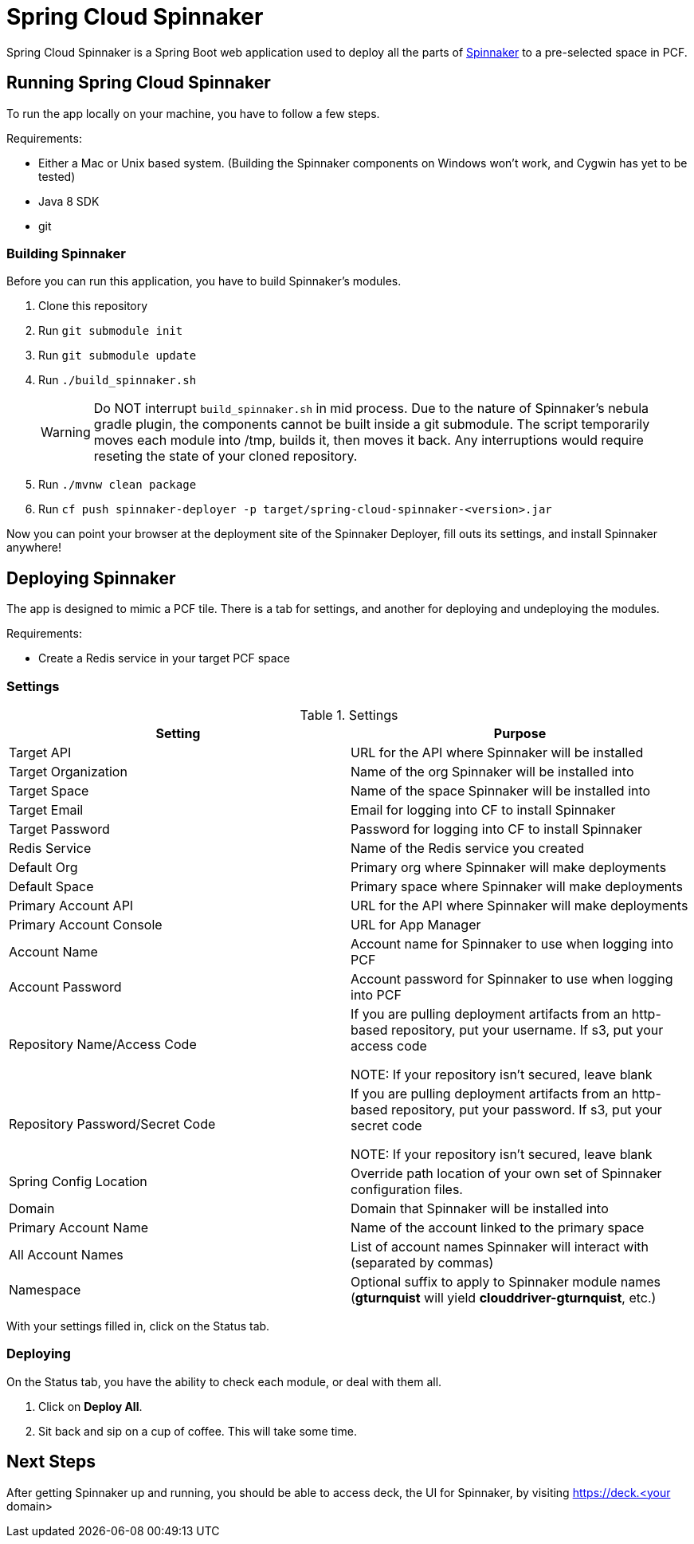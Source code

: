 = Spring Cloud Spinnaker

Spring Cloud Spinnaker is a Spring Boot web application used to deploy all the parts of http://spinnaker.io[Spinnaker]
to a pre-selected space in PCF.

== Running Spring Cloud Spinnaker

To run the app locally on your machine, you have to follow a few steps.

Requirements:

* Either a Mac or Unix based system. (Building the Spinnaker components on Windows won't work, and Cygwin has yet to be tested)
* Java 8 SDK
* git

=== Building Spinnaker

Before you can run this application, you have to build Spinnaker's modules.

1. Clone this repository
1. Run `git submodule init`
1. Run `git submodule update`
1. Run `./build_spinnaker.sh`
+
WARNING: Do NOT interrupt `build_spinnaker.sh` in mid process. Due to the nature of Spinnaker's nebula gradle plugin, the
components cannot be built inside a git submodule. The script temporarily moves each module into /tmp, builds it, then
moves it back. Any interruptions would require reseting the state of your cloned repository.
+
1. Run `./mvnw clean package`
1. Run `cf push spinnaker-deployer -p target/spring-cloud-spinnaker-<version>.jar`

Now you can point your browser at the deployment site of the Spinnaker Deployer, fill outs its settings, and install Spinnaker anywhere!

== Deploying Spinnaker

The app is designed to mimic a PCF tile. There is a tab for settings, and another for deploying and undeploying the modules.

Requirements:

* Create a Redis service in your target PCF space

=== Settings

.Settings
|===
| Setting | Purpose

| Target API
| URL for the API where Spinnaker will be installed

| Target Organization
| Name of the org Spinnaker will be installed into

| Target Space
| Name of the space Spinnaker will be installed into

| Target Email
| Email for logging into CF to install Spinnaker

| Target Password
| Password for logging into CF to install Spinnaker

| Redis Service
| Name of the Redis service you created

| Default Org
| Primary org where Spinnaker will make deployments

| Default Space
| Primary space where Spinnaker will make deployments

| Primary Account API
| URL for the API where Spinnaker will make deployments

| Primary Account Console
| URL for App Manager

| Account Name
| Account name for Spinnaker to use when logging into PCF

| Account Password
| Account password for Spinnaker to use when logging into PCF

| Repository Name/Access Code
| If you are pulling deployment artifacts from an http-based repository, put your username. If s3, put your access code

NOTE: If your repository isn't secured, leave blank

| Repository Password/Secret Code
| If you are pulling deployment artifacts from an http-based repository, put your password. If s3, put your secret code

 NOTE: If your repository isn't secured, leave blank

| Spring Config Location
| Override path location of your own set of Spinnaker configuration files.

| Domain
| Domain that Spinnaker will be installed into

| Primary Account Name
| Name of the account linked to the primary space

| All Account Names
| List of account names Spinnaker will interact with (separated by commas)

| Namespace
| Optional suffix to apply to Spinnaker module names (*gturnquist* will yield *clouddriver-gturnquist*, etc.)
|===

With your settings filled in, click on the Status tab.

=== Deploying

On the Status tab, you have the ability to check each module, or deal with them all.

1. Click on *Deploy All*.
1. Sit back and sip on a cup of coffee. This will take some time.

== Next Steps

After getting Spinnaker up and running, you should be able to access deck, the UI for Spinnaker, by visiting
https://deck.<your domain>

